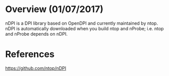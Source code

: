 #+STARTUP: overview

* Overview (01/07/2017)
  nDPI is a DPI library based on OpenDPI and currently maintained by ntop. nDPI
  is automatically downloaded when you build ntop and nProbe; i.e. ntop and nProbe
  depends on nDPI.
* References
  https://github.com/ntop/nDPI
